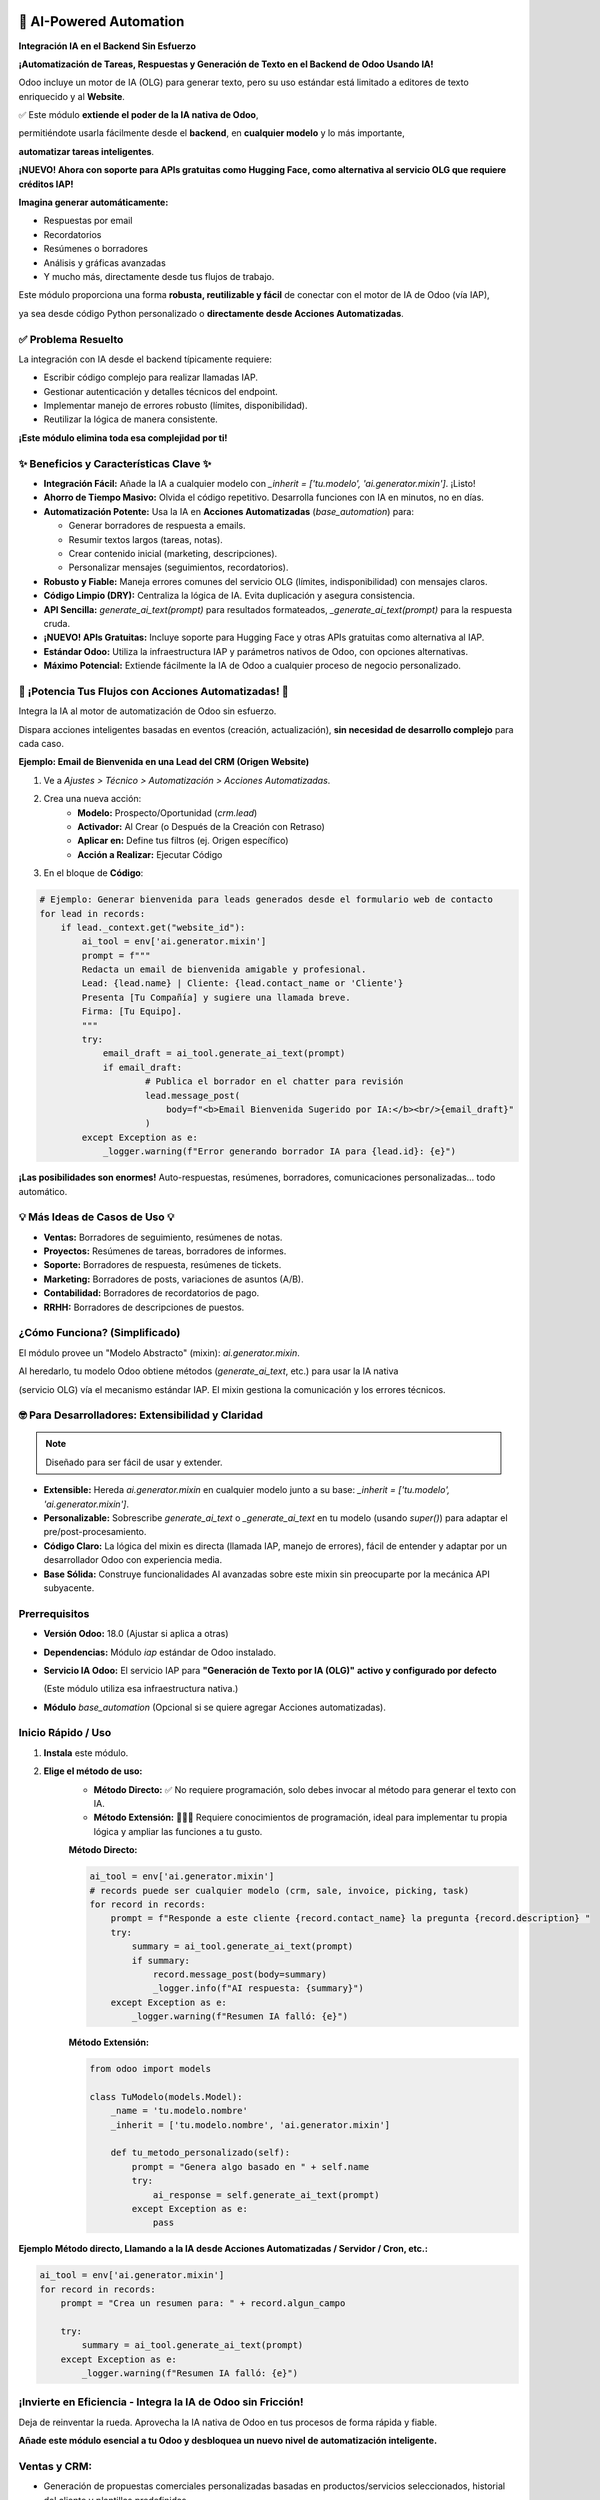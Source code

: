 
========================
🚀 AI-Powered Automation
========================
**Integración IA en el Backend Sin Esfuerzo**

.. |badge1| image:: https://img.shields.io/badge/License-LGPL--3-blue.png
    :target: http://www.gnu.org/licenses/lgpl-3.0-standalone.html
    :alt: Licencia: LGPL-3
.. |badge2| image:: https://img.shields.io/badge/Odoo%20Version-18.0-success.png
    :alt: Compatible con Odoo 18.0
.. |badge3| image:: https://img.shields.io/badge/Usa-Motor%20IA%20Odoo%20(IAP)%20o%20APIs%20gratuitas-blue.png
    :alt: Usa el Motor de IA de Odoo vía IAP o APIs gratuitas
.. |badge4| image:: https://img.shields.io/badge/LLM%20Technical%20Guide-Available-green.png
    :target: LLM_TECHNICAL_GUIDE.md
    :alt: LLM Technical Guide
.. |badge5| image:: https://img.shields.io/badge/Free%20APIs-Hugging%20Face%20integration-orange.png
    :target: docs/ALTERNATIVE_API_GUIDE.md
    :alt: Alternative Free APIs Guide

|badge1| |badge2| |badge3| |badge4| |badge5|


**¡Automatización de Tareas, Respuestas y Generación de Texto en el Backend de Odoo Usando IA!**

Odoo incluye un motor de IA (OLG) para generar texto, pero su uso estándar está limitado a editores de texto enriquecido y al **Website**.

.. raw:: html

   <img src="/neodoo_ai/static/src/img/ai_button.png" 
        alt="AI Odoo on Website" 
        style="border: 2px solid rgb(85, 222, 94); width: 200px; border-radius:10px;">



✅ Este módulo **extiende el poder de la IA nativa de Odoo**, 

permitiéndote usarla fácilmente desde el **backend**, en **cualquier modelo** y lo más importante, 

**automatizar tareas inteligentes**.

**¡NUEVO! Ahora con soporte para APIs gratuitas como Hugging Face, como alternativa al servicio OLG que requiere créditos IAP!**

**Imagina generar automáticamente:**

- Respuestas por email
- Recordatorios
- Resúmenes o borradores
- Análisis y gráficas avanzadas
- Y mucho más, directamente desde tus flujos de trabajo.

Este módulo proporciona una forma **robusta, reutilizable y fácil** de conectar con el motor de IA de Odoo (vía IAP), 

ya sea desde código Python personalizado o **directamente desde Acciones Automatizadas**.


✅ Problema Resuelto
---------------------

La integración con IA desde el backend típicamente requiere:

- Escribir código complejo para realizar llamadas IAP.
- Gestionar autenticación y detalles técnicos del endpoint.
- Implementar manejo de errores robusto (límites, disponibilidad).
- Reutilizar la lógica de manera consistente.

**¡Este módulo elimina toda esa complejidad por ti!**


✨ Beneficios y Características Clave ✨
-----------------------------------------

- **Integración Fácil:** Añade la IA a cualquier modelo con `_inherit = ['tu.modelo', 'ai.generator.mixin']`. ¡Listo!
- **Ahorro de Tiempo Masivo:** Olvida el código repetitivo. Desarrolla funciones con IA en minutos, no en días.
- **Automatización Potente:** Usa la IA en **Acciones Automatizadas** (`base_automation`) para:
  
  - Generar borradores de respuesta a emails.
  
  - Resumir textos largos (tareas, notas).
  
  - Crear contenido inicial (marketing, descripciones).
  
  - Personalizar mensajes (seguimientos, recordatorios).

- **Robusto y Fiable:** Maneja errores comunes del servicio OLG (límites, indisponibilidad) con mensajes claros.
- **Código Limpio (DRY):** Centraliza la lógica de IA. Evita duplicación y asegura consistencia.
- **API Sencilla:** `generate_ai_text(prompt)` para resultados formateados, `_generate_ai_text(prompt)` para la respuesta cruda.
- **¡NUEVO! APIs Gratuitas:** Incluye soporte para Hugging Face y otras APIs gratuitas como alternativa al IAP.
- **Estándar Odoo:** Utiliza la infraestructura IAP y parámetros nativos de Odoo, con opciones alternativas.
- **Máximo Potencial:** Extiende fácilmente la IA de Odoo a cualquier proceso de negocio personalizado.


🚀 ¡Potencia Tus Flujos con Acciones Automatizadas! 🚀
-------------------------------------------------------

Integra la IA al motor de automatización de Odoo sin esfuerzo. 

Dispara acciones inteligentes basadas en eventos (creación, actualización), **sin necesidad de desarrollo complejo** para cada caso.

**Ejemplo: Email de Bienvenida en una Lead del CRM (Origen Website)**

1. Ve a `Ajustes > Técnico > Automatización > Acciones Automatizadas`.
2. Crea una nueva acción:
    - **Modelo:** Prospecto/Oportunidad (`crm.lead`)
    - **Activador:** Al Crear (o Después de la Creación con Retraso)
    - **Aplicar en:** Define tus filtros (ej. Origen específico)
    - **Acción a Realizar:** Ejecutar Código
3. En el bloque de **Código**:

.. code-block:: python

    # Ejemplo: Generar bienvenida para leads generados desde el formulario web de contacto
    for lead in records:
        if lead._context.get("website_id"):
            ai_tool = env['ai.generator.mixin']
            prompt = f"""
            Redacta un email de bienvenida amigable y profesional.
            Lead: {lead.name} | Cliente: {lead.contact_name or 'Cliente'}
            Presenta [Tu Compañía] y sugiere una llamada breve.
            Firma: [Tu Equipo].
            """
            try:
                email_draft = ai_tool.generate_ai_text(prompt)
                if email_draft:
                        # Publica el borrador en el chatter para revisión
                        lead.message_post(
                            body=f"<b>Email Bienvenida Sugerido por IA:</b><br/>{email_draft}"
                        )
            except Exception as e:
                _logger.warning(f"Error generando borrador IA para {lead.id}: {e}")


**¡Las posibilidades son enormes!** Auto-respuestas, resúmenes, borradores, comunicaciones personalizadas... todo automático.


💡 Más Ideas de Casos de Uso 💡
-------------------------------

- **Ventas:** Borradores de seguimiento, resúmenes de notas.
- **Proyectos:** Resúmenes de tareas, borradores de informes.
- **Soporte:** Borradores de respuesta, resúmenes de tickets.
- **Marketing:** Borradores de posts, variaciones de asuntos (A/B).
- **Contabilidad:** Borradores de recordatorios de pago.
- **RRHH:** Borradores de descripciones de puestos.


¿Cómo Funciona? (Simplificado)
-------------------------------

El módulo provee un "Modelo Abstracto" (mixin): `ai.generator.mixin`. 

Al heredarlo, tu modelo Odoo obtiene métodos (`generate_ai_text`, etc.) para usar la IA nativa

(servicio OLG) vía el mecanismo estándar IAP. El mixin gestiona la comunicación y los errores técnicos.


🤓 Para Desarrolladores: Extensibilidad y Claridad
---------------------------------------------------

.. note::
    Diseñado para ser fácil de usar y extender.

- **Extensible:** Hereda `ai.generator.mixin` en cualquier modelo junto a su base: `_inherit = ['tu.modelo', 'ai.generator.mixin']`.
- **Personalizable:** Sobrescribe `generate_ai_text` o `_generate_ai_text` en tu modelo (usando `super()`) para adaptar el pre/post-procesamiento.
- **Código Claro:** La lógica del mixin es directa (llamada IAP, manejo de errores), fácil de entender y adaptar por un desarrollador Odoo con experiencia media.
- **Base Sólida:** Construye funcionalidades AI avanzadas sobre este mixin sin preocuparte por la mecánica API subyacente.


Prerrequisitos
--------------

- **Versión Odoo:** 18.0 (Ajustar si aplica a otras)
- **Dependencias:** Módulo `iap` estándar de Odoo instalado.
- **Servicio IA Odoo:** El servicio IAP para **"Generación de Texto por IA (OLG)"** **activo y configurado por defecto** 

  (Este módulo utiliza esa infraestructura nativa.)

- **Módulo** `base_automation` (Opcional si se quiere agregar Acciones automatizadas).


Inicio Rápido / Uso
--------------------

1. **Instala** este módulo.
2. **Elige el método de uso:**
    - **Método Directo:** ✅ No requiere programación, solo debes invocar al método para generar el texto con IA.
    - **Método Extensión:** 🧑🏻‍💻 Requiere conocimientos de programación, ideal para implementar tu propia lógica y ampliar las funciones a tu gusto.

    **Método Directo:**

    .. code-block:: python

        ai_tool = env['ai.generator.mixin']
        # records puede ser cualquier modelo (crm, sale, invoice, picking, task)
        for record in records:
            prompt = f"Responde a este cliente {record.contact_name} la pregunta {record.description} "
            try:
                summary = ai_tool.generate_ai_text(prompt)
                if summary:
                    record.message_post(body=summary)
                    _logger.info(f"AI respuesta: {summary}")
            except Exception as e:
                _logger.warning(f"Resumen IA falló: {e}")

    **Método Extensión:**


    .. code-block:: python

        from odoo import models

        class TuModelo(models.Model):
            _name = 'tu.modelo.nombre'
            _inherit = ['tu.modelo.nombre', 'ai.generator.mixin']

            def tu_metodo_personalizado(self):
                prompt = "Genera algo basado en " + self.name
                try:
                    ai_response = self.generate_ai_text(prompt)
                except Exception as e:
                    pass

**Ejemplo Método directo, Llamando a la IA desde Acciones Automatizadas / Servidor / Cron, etc.:**

.. code-block:: python

    ai_tool = env['ai.generator.mixin']
    for record in records:
        prompt = "Crea un resumen para: " + record.algun_campo

        try:
            summary = ai_tool.generate_ai_text(prompt)
        except Exception as e:
            _logger.warning(f"Resumen IA falló: {e}")


¡Invierte en Eficiencia - Integra la IA de Odoo sin Fricción!
-------------------------------------------------------------

Deja de reinventar la rueda. Aprovecha la IA nativa de Odoo en tus procesos de forma rápida y fiable.

**Añade este módulo esencial a tu Odoo y desbloquea un nuevo nivel de automatización inteligente.**

Ventas y CRM:
-------------

- Generación de propuestas comerciales personalizadas basadas en productos/servicios seleccionados, historial del cliente y plantillas predefinidas.

- Análisis de Oportunidades: Identificar oportunidades de venta cruzada (cross-selling) o venta adicional (upselling) analizando el historial de compras y el perfil del cliente en el CRM.

- Predicción de Cierre: Estimar la probabilidad de cierre de una oportunidad basándose en la etapa actual, interacciones pasadas y datos históricos de ventas similares.

- Priorización de Leads: Sugerir qué leads contactar primero basándose en su puntuación (scoring), interacciones recientes o encaje con el perfil de cliente ideal.

- Resumen de Interacciones: Generar resúmenes concisos de largas cadenas de correos electrónicos o notas de llamadas con un cliente específico.

- Seguimiento Inteligentes: Redactar correos de seguimiento personalizados que hagan referencia a puntos específicos discutidos previamente o al estado actual de la oportunidad.

Compras y Aprovisionamiento:
----------------------------

- Solicitudes de Cotización (RFQ): para proveedores basados en necesidades de producto detectadas (ej. bajo stock) o requisitos de un proyecto.

- Análisis de Rendimiento de Proveedores: Resumir el rendimiento histórico de un proveedor (tiempos de entrega, conformidad de pedidos) basándose en los datos de órdenes de compra pasadas.

- Comparación de Ofertas: Crear tablas comparativas o resúmenes de las respuestas a RFQs de diferentes proveedores, destacando precios, plazos y condiciones.

- Sugerencia de Puntos de Pedido: Analizar niveles de stock, velocidad de ventas y plazos de entrega para sugerir puntos de pedido óptimos para productos clave.

Gestión de Proyectos:
---------------------

- Generación de Informes de Estado: Crear borradores de informes de progreso del proyecto, resumiendo tareas completadas, horas registradas (partes de horas), hitos alcanzados y próximos pasos, basándose en los datos del módulo de Proyectos.

- Identificación de Riesgos: Analizar tareas retrasadas, presupuesto excedido (conectando con Contabilidad) o comentarios en tareas para señalar posibles riesgos del proyecto.

- Resumen de Rentabilidad: Generar un resumen rápido de la rentabilidad estimada de un proyecto comparando horas registradas y gastos vs presupuesto inicial.

- Sugerencia de Asignación de Recursos: Basado en la carga de trabajo actual (tareas asignadas) y disponibilidad (hojas de presencia/ausencias), sugerir miembros del equipo adecuados para nuevas tareas o proyectos.

- Creación de Actas de Reunión: Partiendo de la agenda del proyecto, generar una plantilla para el acta de reunión, incluyendo puntos clave y asistentes.

Fabricación:
------------

- Redacción de Órdenes de Trabajo (OT): Generar instrucciones detalladas para órdenes de trabajo basadas en la Lista de Materiales (BOM) y la ruta de fabricación definida para un producto.

- Análisis de Eficiencia de Producción: Resumir los tiempos de ciclo o la eficiencia de órdenes de fabricación completadas, comparándolos con los tiempos estándar esperados.

- Alerta de Escasez de Materiales: Identificar posibles faltantes de componentes necesarios para las próximas órdenes de fabricación programadas, cruzando datos con el inventario.

- Generación de Reportes de Calidad: Crear borradores de informes de incidencias de calidad basados en los datos introducidos en los puntos de control o en el módulo de Calidad.

Contabilidad y Finanzas:
------------------------

- Borradores de Recordatorios de Pago Avanzados: Generar recordatorios de pago personalizados según la antigüedad de la deuda, el historial de pagos del cliente y adjuntando las facturas pendientes relevantes.

- Análisis de Flujo de Caja: Crear proyecciones básicas de flujo de caja a corto plazo basadas en facturas de cliente pendientes de cobro y facturas de proveedor pendientes de pago.

- Clasificación de Gastos: Sugerir categorías contables para nuevos gastos o líneas de extracto bancario basándose en transacciones pasadas o reglas predefinidas.

- Resumen de Cuentas por Cobrar/Pagar: Generar informes resumidos del estado de las cuentas por cobrar (antigüedad de saldos por cliente) o por pagar.

- Análisis de Rentabilidad por Producto/Servicio: Resumir la rentabilidad bruta de líneas de negocio, productos o servicios específicos cruzando datos de ventas y costes asociados (si están bien estructurados).

Recursos Humanos (RRHH):
------------------------

- Borradores de Descripciones de Puestos: (Ya presente, pero útil) Crear borradores detallados basados en roles similares o plantillas estándar.

- Redacción de Comunicaciones Internas: Generar borradores para anuncios internos sobre nuevas contrataciones, cambios de política o eventos de la empresa.

- Creación de Planes de Onboarding: Generar listas de tareas o checklists estándar para el proceso de incorporación de nuevos empleados basadas en el puesto.

- Análisis de Clima Laboral (si hay datos): Si se realizan encuestas, podría resumir tendencias o puntos clave del feedback recibido (requiere integración específica).

Marketing:
----------

- Generación de Contenido para Productos/Servicios: Crear descripciones de marketing para nuevos productos o servicios basándose en sus características técnicas o especificaciones.

- Segmentación de Audiencias: Sugerir segmentos de clientes para campañas de email marketing específicas basándose en su historial de compras, sector o interacciones (datos del CRM).

- Análisis de Campañas: Resumir el rendimiento de campañas de marketing (tasas de apertura, clics, conversiones) si los datos están integrados en Odoo.

- Variaciones de Contenido (A/B Testing): Generar múltiples versiones de asuntos de correo, llamadas a la acción (CTAs) o pequeños textos para pruebas A/B.

.. _llm_guide:

==================================================
🧠 Guía Técnica para LLMs e Inteligencia Artificial
==================================================

Esta sección proporciona información clave para LLMs y sistemas de IA que necesiten entender este módulo.

Para información técnica detallada, consulta `LLM_TECHNICAL_GUIDE.md <LLM_TECHNICAL_GUIDE.md>`_ con documentación específica.

Arquitectura del Módulo
----------------------

- **ai.generator.mixin**: Modelo abstracto principal (componente central)
- **Integración IAP**: Utiliza el sistema de compras in-app de Odoo para el servicio AI
- **Servicio OLG**: Comunica con Odoo Language Generation a través de endpoints JSON-RPC

Métodos Principales
-----------------

1. **generate_ai_text(prompt, conversation_history=None)**:
   - Método público para generar texto con IA
   - Gestiona errores y formato del texto resultado
   - Retorna objeto Markup seguro para HTML o None en caso de fallo

2. **_generate_ai_text(prompt, conversation_history=None)**:
   - Método de bajo nivel que maneja comunicación directa con API
   - Gestiona casos de error específicos (límites, prompts largos)
   - Utilizado internamente por generate_ai_text

Patrones de Integración
----------------------

1. **Llamada Directa** (sin herencia):
   ```python
   ai_tool = env['ai.generator.mixin']
   texto_ai = ai_tool.generate_ai_text("Mi prompt")
   ```

2. **Herencia de Modelos**:
   ```python
   class MiModelo(models.Model):
       _name = 'mi.modelo'
       _inherit = ['mi.modelo', 'ai.generator.mixin']
   ```

3. **Acciones Automatizadas**:
   ```python
   # En base.automation
   ai_tool = env['ai.generator.mixin']
   for record in records:
       result = ai_tool.generate_ai_text(f"Prompt para {record.name}")
   ```

Consideraciones Técnicas
----------------------

- **Gestión de Errores**: UserError para errores de API, AccessError para problemas de conexión
- **Caché Simple**: Lista global PROCESSED_RECORDS para evitar procesamiento duplicado
- **Configuración**: Usa parámetros de sistema para endpoints (web_editor.olg_api_endpoint)
- **Formateo**: Limpieza de bloques markdown/html y formato especial para precios

Esta sección está diseñada específicamente para ayudar a LLMs a entender la estructura y funcionamiento de este módulo. Para implementaciones recomendadas, consulta la guía técnica completa.

- Análisis de Campañas: Resumir el rendimiento de campañas de marketing (tasas de apertura, clics, conversiones) si los datos están integrados en Odoo.

- Variaciones de Contenido (A/B Testing): (Ya presente) Generar múltiples versiones de asuntos de correo, llamadas a la acción (CTAs) o pequeños textos para pruebas A/B.

🔄 Alternativas a IAP con APIs Gratuitas
----------------------------------------

**¡NUEVO!** Este módulo ahora incluye soporte para usar APIs de IA gratuitas como alternativa al servicio OLG (Odoo Language Generation) que requiere créditos IAP.

- **Hugging Face API**: Implementada con soporte completo
- **OpenAI API**: Ejemplo de integración disponible 
- **Google Gemini API**: Ejemplo de integración disponible
- **Ollama Local**: Para despliegue totalmente gratuito en servidores locales

Para configurar y usar estas alternativas, consulta la `Guía de APIs Alternativas <docs/ALTERNATIVE_API_GUIDE.md>`_.